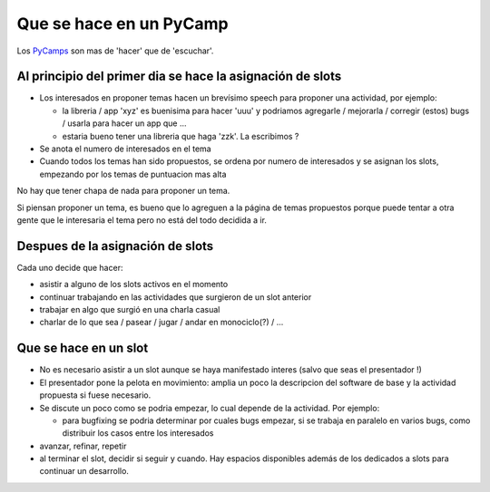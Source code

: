 
Que se hace en un PyCamp
========================

Los PyCamps_ son mas de 'hacer' que de 'escuchar'.

Al principio del primer dia se hace la asignación de slots
----------------------------------------------------------

* Los interesados en proponer temas hacen un brevísimo speech para proponer una actividad, por ejemplo:

  * la libreria / app 'xyz' es buenisima para hacer 'uuu' y podriamos agregarle / mejorarla / corregir (estos) bugs / usarla para hacer un app que ...

  * estaria bueno tener una libreria que haga 'zzk'. La escribimos ?

* Se anota el numero de interesados en el tema

* Cuando todos los temas han sido propuestos, se ordena por numero de interesados y se asignan los slots, empezando por los temas de puntuacion mas alta

No hay que tener chapa de nada para proponer un tema.

Si piensan proponer un tema, es bueno que lo agreguen a la página de temas propuestos porque puede tentar a otra gente que le interesaria el tema pero no está del todo decidida a ir.

Despues de la asignación de slots
---------------------------------

Cada uno decide que hacer:

* asistir a alguno de los slots activos en el momento

* continuar trabajando en las actividades que surgieron de un slot anterior

* trabajar en algo que surgió en una charla casual

* charlar de lo que sea / pasear / jugar / andar en monociclo(?) / ...

Que se hace en un slot
----------------------

* No es necesario asistir a un slot aunque se haya manifestado interes (salvo que seas el presentador !)

* El presentador pone la pelota en movimiento: amplia un poco la descripcion del software de base y la actividad propuesta si fuese necesario.

* Se discute un poco como se podria empezar, lo cual depende de la actividad. Por ejemplo:

  * para bugfixing se podria determinar por cuales bugs empezar, si se trabaja en paralelo en varios bugs, como distribuir los casos entre los interesados

* avanzar, refinar, repetir

* al terminar el slot, decidir si seguir y cuando. Hay espacios disponibles además de los dedicados a slots para continuar un desarrollo.

.. _pycamps: /pycamp
